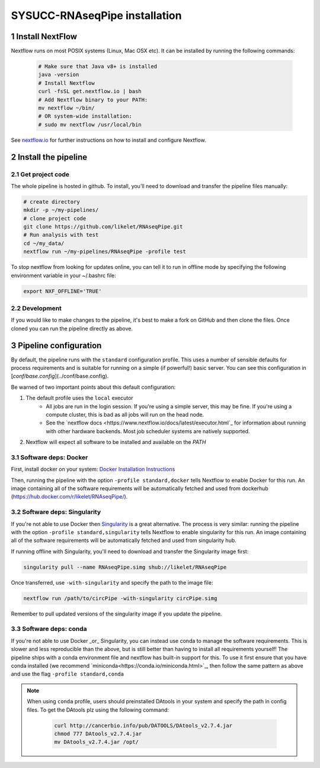 SYSUCC-RNAseqPipe installation 
============================

1 Install NextFlow
----------------

Nextflow runs on most POSIX systems (Linux, Mac OSX etc). It can be installed by running the following commands:

 .. code-block:: bash   
    
    # Make sure that Java v8+ is installed
    java -version 
    # Install Nextflow
    curl -fsSL get.nextflow.io | bash
    # Add Nextflow binary to your PATH:
    mv nextflow ~/bin/
    # OR system-wide installation:
    # sudo mv nextflow /usr/local/bin


See `nextflow.io <https://www.nextflow.io/>`_ for further instructions on how to install and configure Nextflow.

2 Install the pipeline  
--------------------

2.1 Get project code
^^^^^^^^^^^^^^^  

The whole pipeline is hosted in github. To install, you'll need to download and transfer the pipeline files manually:

.. code-block:: bash  

    # create directory 
    mkdir -p ~/my-pipelines/
    # clone project code 
    git clone https://github.com/likelet/RNAseqPipe.git 
    # Run analysis with test 
    cd ~/my_data/
    nextflow run ~/my-pipelines/RNAseqPipe -profile test


To stop nextflow from looking for updates online, you can tell it to run in offline mode by specifying the following environment variable in your ~/.bashrc file:

.. code-block:: bash  

    export NXF_OFFLINE='TRUE'


2.2 Development
^^^^^^^^^^^^^^^

If you would like to make changes to the pipeline, it's best to make a fork on GitHub and then clone the files. Once cloned you can run the pipeline directly as above.


3 Pipeline configuration
------------------------

By default, the pipeline runs with the ``standard`` configuration profile. This uses a number of sensible defaults for process requirements and is suitable for running on a simple (if powerful!) basic server. You can see this configuration in [`conf/base.config`](../conf/base.config).

Be warned of two important points about this default configuration:

1. The default profile uses the ``local`` executor
    * All jobs are run in the login session. If you're using a simple server, this may be fine. If you're using a compute cluster, this is bad as all jobs will run on the head node.
    * See the `nextflow docs <https://www.nextflow.io/docs/latest/executor.html`_ for information about running with other hardware backends. Most job scheduler systems are natively supported.
2. Nextflow will expect all software to be installed and available on the `PATH`

3.1 Software deps: Docker
^^^^^^^^^^^^^^^^^^^^^^^^^

First, install docker on your system: `Docker Installation Instructions <https://docs.docker.com/engine/installation/>`_


Then, running the pipeline with the option ``-profile standard,docker`` tells Nextflow to enable Docker for this run. An image containing all of the software requirements will be automatically fetched and used from dockerhub (https://hub.docker.com/r/likelet/RNAseqPipe/).

3.2 Software deps: Singularity
^^^^^^^^^^^^^^^^^^^^^^^^^

If you're not able to use Docker then `Singularity <http://singularity.lbl.gov/>`_ is a great alternative.
The process is very similar: running the pipeline with the option ``-profile standard,singularity`` tells Nextflow to enable singularity for this run. An image containing all of the software requirements will be automatically fetched and used from singularity hub.

If running offline with Singularity, you'll need to download and transfer the Singularity image first:

.. code-block:: bash

    singularity pull --name RNAseqPipe.simg shub://likelet/RNAseqPipe

Once transferred, use ``-with-singularity`` and specify the path to the image file:

.. code-block:: bash

    nextflow run /path/to/circPipe -with-singularity circPipe.simg

Remember to pull updated versions of the singularity image if you update the pipeline.

3.3 Software deps: conda
^^^^^^^^^^^^^^^^^^^^^^^^^

If you're not able to use Docker _or_ Singularity, you can instead use conda to manage the software requirements.
This is slower and less reproducible than the above, but is still better than having to install all requirements yourself!
The pipeline ships with a conda environment file and nextflow has built-in support for this.
To use it first ensure that you have conda installed (we recommend `miniconda<https://conda.io/miniconda.html>`_, then follow the same pattern as above and use the flag ``-profile standard,conda``

.. note:: When using ``conda`` profile, users should preinstalled DAtools in your system and specify the path in config files. 
          To get the DAtools plz using the following command: 
            .. code-block:: bash
            
                            curl http://cancerbio.info/pub/DATOOLS/DAtools_v2.7.4.jar 
                            chmod 777 DAtools_v2.7.4.jar 
                            mv DAtools_v2.7.4.jar /opt/

